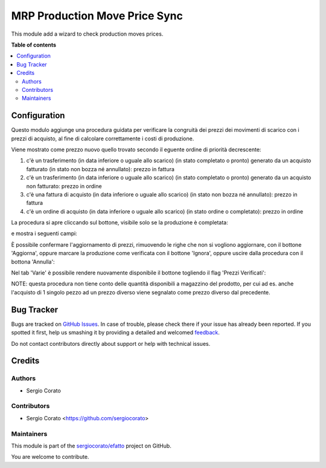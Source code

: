 ==============================
MRP Production Move Price Sync
==============================

.. !!!!!!!!!!!!!!!!!!!!!!!!!!!!!!!!!!!!!!!!!!!!!!!!!!!!
   !! This file is generated by oca-gen-addon-readme !!
   !! changes will be overwritten.                   !!
   !!!!!!!!!!!!!!!!!!!!!!!!!!!!!!!!!!!!!!!!!!!!!!!!!!!!

.. |badge1| image:: https://img.shields.io/badge/maturity-Beta-yellow.png
    :target: https://odoo-community.org/page/development-status
    :alt: Beta
.. |badge2| image:: https://img.shields.io/badge/licence-AGPL--3-blue.png
    :target: http://www.gnu.org/licenses/agpl-3.0-standalone.html
    :alt: License: AGPL-3
.. |badge3| image:: https://img.shields.io/badge/github-sergiocorato%2Fefatto-lightgray.png?logo=github
    :target: https://github.com/sergiocorato/efatto/tree/12.0/account_invoice_update_purchase_mrp
    :alt: sergiocorato/efatto

|badge1| |badge2| |badge3| 

This module add a wizard to check production moves prices.

**Table of contents**

.. contents::
   :local:

Configuration
=============

Questo modulo aggiunge una procedura guidata per verificare la congruità dei prezzi dei movimenti di scarico con i prezzi di acquisto, al fine di calcolare correttamente i costi di produzione.

Viene mostrato come prezzo nuovo quello trovato secondo il eguente ordine di priorità decrescente:

#. c'è un trasferimento (in data inferiore o uguale allo scarico) (in stato completato o pronto) generato da un acquisto fatturato (in stato non bozza né annullato): prezzo in fattura
#. c'è un trasferimento (in data inferiore o uguale allo scarico) (in stato completato o pronto) generato da un acquisto non fatturato: prezzo in ordine
#. c'è una fattura di acquisto (in data inferiore o uguale allo scarico) (in stato non bozza né annullato): prezzo in fattura
#. c'è un ordine di acquisto (in data inferiore o uguale allo scarico) (in stato ordine o completato): prezzo in ordine

La procedura si apre cliccando sul bottone, visibile solo se la produzione è completata:

.. image:: https://raw.githubusercontent.com/sergiocorato/efatto/12.0/account_invoice_update_purchase_mrp/static/description/verifica.png
    :alt: Verifica

e mostra i seguenti campi:

.. image:: https://raw.githubusercontent.com/sergiocorato/efatto/12.0/account_invoice_update_purchase_mrp/static/description/procedura.png
    :alt: Procedura

È possibile confermare l'aggiornamento di prezzi, rimuovendo le righe che non si vogliono aggiornare, con il bottone 'Aggiorna', oppure marcare la produzione come verificata con il bottone 'Ignora', oppure uscire dalla procedura con il bottona 'Annulla':

.. image:: https://raw.githubusercontent.com/sergiocorato/efatto/12.0/account_invoice_update_purchase_mrp/static/description/conferma_procedura.png
    :alt: Conferma Procedura

Nel tab 'Varie' è possibile rendere nuovamente disponibile il bottone togliendo il flag 'Prezzi Verificati':

.. image:: https://raw.githubusercontent.com/sergiocorato/efatto/12.0/account_invoice_update_purchase_mrp/static/description/prezzi_verificati.png
    :alt: Prezzi Verificati

NOTE: questa procedura non tiene conto delle quantità disponibili a magazzino del prodotto, per cui ad es. anche l'acquisto di 1 singolo pezzo ad un prezzo diverso viene segnalato come prezzo diverso dal precedente.

Bug Tracker
===========

Bugs are tracked on `GitHub Issues <https://github.com/sergiocorato/efatto/issues>`_.
In case of trouble, please check there if your issue has already been reported.
If you spotted it first, help us smashing it by providing a detailed and welcomed
`feedback <https://github.com/sergiocorato/efatto/issues/new?body=module:%20account_invoice_update_purchase_mrp%0Aversion:%2012.0%0A%0A**Steps%20to%20reproduce**%0A-%20...%0A%0A**Current%20behavior**%0A%0A**Expected%20behavior**>`_.

Do not contact contributors directly about support or help with technical issues.

Credits
=======

Authors
~~~~~~~

* Sergio Corato

Contributors
~~~~~~~~~~~~

* Sergio Corato <https://github.com/sergiocorato>

Maintainers
~~~~~~~~~~~

This module is part of the `sergiocorato/efatto <https://github.com/sergiocorato/efatto/tree/12.0/account_invoice_update_purchase_mrp>`_ project on GitHub.

You are welcome to contribute.
